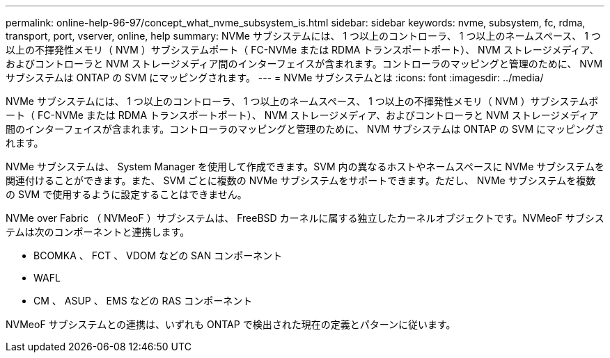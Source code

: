 ---
permalink: online-help-96-97/concept_what_nvme_subsystem_is.html 
sidebar: sidebar 
keywords: nvme, subsystem, fc, rdma, transport, port, vserver, online, help 
summary: NVMe サブシステムには、 1 つ以上のコントローラ、 1 つ以上のネームスペース、 1 つ以上の不揮発性メモリ（ NVM ）サブシステムポート（ FC-NVMe または RDMA トランスポートポート）、 NVM ストレージメディア、およびコントローラと NVM ストレージメディア間のインターフェイスが含まれます。コントローラのマッピングと管理のために、 NVM サブシステムは ONTAP の SVM にマッピングされます。 
---
= NVMe サブシステムとは
:icons: font
:imagesdir: ../media/


[role="lead"]
NVMe サブシステムには、 1 つ以上のコントローラ、 1 つ以上のネームスペース、 1 つ以上の不揮発性メモリ（ NVM ）サブシステムポート（ FC-NVMe または RDMA トランスポートポート）、 NVM ストレージメディア、およびコントローラと NVM ストレージメディア間のインターフェイスが含まれます。コントローラのマッピングと管理のために、 NVM サブシステムは ONTAP の SVM にマッピングされます。

NVMe サブシステムは、 System Manager を使用して作成できます。SVM 内の異なるホストやネームスペースに NVMe サブシステムを関連付けることができます。また、 SVM ごとに複数の NVMe サブシステムをサポートできます。ただし、 NVMe サブシステムを複数の SVM で使用するように設定することはできません。

NVMe over Fabric （ NVMeoF ）サブシステムは、 FreeBSD カーネルに属する独立したカーネルオブジェクトです。NVMeoF サブシステムは次のコンポーネントと連携します。

* BCOMKA 、 FCT 、 VDOM などの SAN コンポーネント
* WAFL
* CM 、 ASUP 、 EMS などの RAS コンポーネント


NVMeoF サブシステムとの連携は、いずれも ONTAP で検出された現在の定義とパターンに従います。
